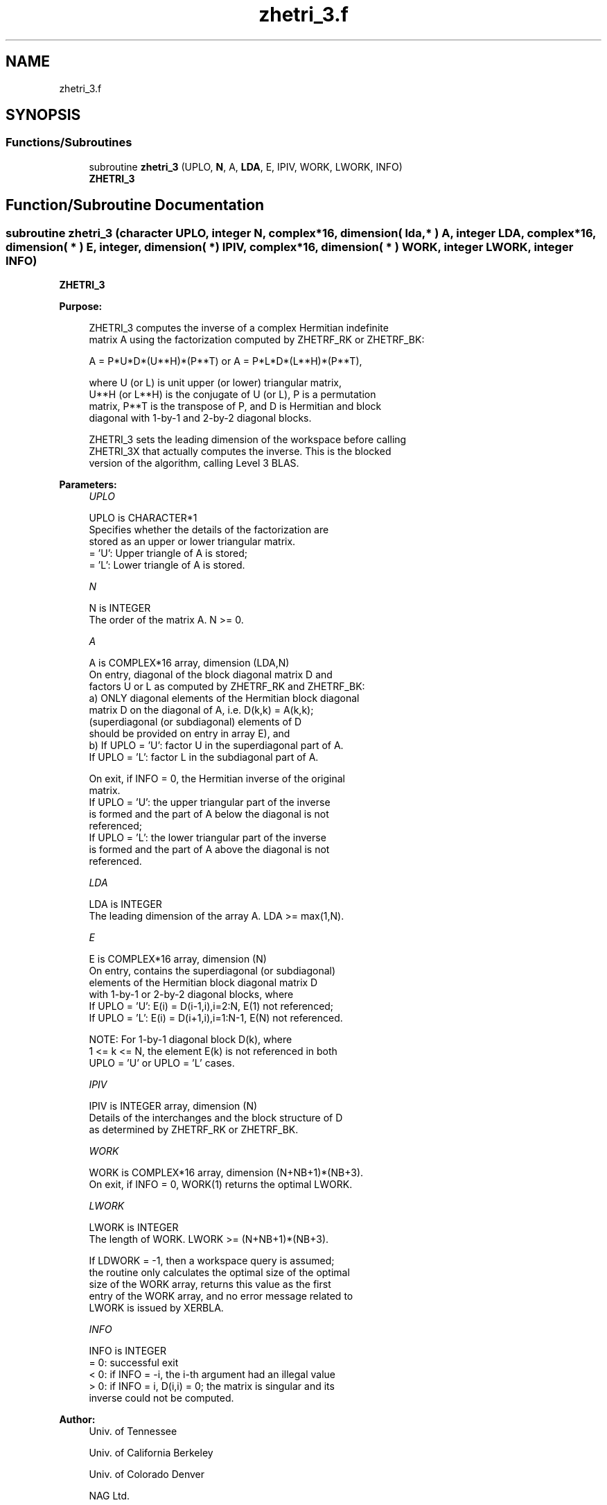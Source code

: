 .TH "zhetri_3.f" 3 "Tue Nov 14 2017" "Version 3.8.0" "LAPACK" \" -*- nroff -*-
.ad l
.nh
.SH NAME
zhetri_3.f
.SH SYNOPSIS
.br
.PP
.SS "Functions/Subroutines"

.in +1c
.ti -1c
.RI "subroutine \fBzhetri_3\fP (UPLO, \fBN\fP, A, \fBLDA\fP, E, IPIV, WORK, LWORK, INFO)"
.br
.RI "\fBZHETRI_3\fP "
.in -1c
.SH "Function/Subroutine Documentation"
.PP 
.SS "subroutine zhetri_3 (character UPLO, integer N, complex*16, dimension( lda, * ) A, integer LDA, complex*16, dimension( * ) E, integer, dimension( * ) IPIV, complex*16, dimension( * ) WORK, integer LWORK, integer INFO)"

.PP
\fBZHETRI_3\fP  
.PP
\fBPurpose: \fP
.RS 4

.PP
.nf
 ZHETRI_3 computes the inverse of a complex Hermitian indefinite
 matrix A using the factorization computed by ZHETRF_RK or ZHETRF_BK:

     A = P*U*D*(U**H)*(P**T) or A = P*L*D*(L**H)*(P**T),

 where U (or L) is unit upper (or lower) triangular matrix,
 U**H (or L**H) is the conjugate of U (or L), P is a permutation
 matrix, P**T is the transpose of P, and D is Hermitian and block
 diagonal with 1-by-1 and 2-by-2 diagonal blocks.

 ZHETRI_3 sets the leading dimension of the workspace  before calling
 ZHETRI_3X that actually computes the inverse.  This is the blocked
 version of the algorithm, calling Level 3 BLAS.
.fi
.PP
 
.RE
.PP
\fBParameters:\fP
.RS 4
\fIUPLO\fP 
.PP
.nf
          UPLO is CHARACTER*1
          Specifies whether the details of the factorization are
          stored as an upper or lower triangular matrix.
          = 'U':  Upper triangle of A is stored;
          = 'L':  Lower triangle of A is stored.
.fi
.PP
.br
\fIN\fP 
.PP
.nf
          N is INTEGER
          The order of the matrix A.  N >= 0.
.fi
.PP
.br
\fIA\fP 
.PP
.nf
          A is COMPLEX*16 array, dimension (LDA,N)
          On entry, diagonal of the block diagonal matrix D and
          factors U or L as computed by ZHETRF_RK and ZHETRF_BK:
            a) ONLY diagonal elements of the Hermitian block diagonal
               matrix D on the diagonal of A, i.e. D(k,k) = A(k,k);
               (superdiagonal (or subdiagonal) elements of D
                should be provided on entry in array E), and
            b) If UPLO = 'U': factor U in the superdiagonal part of A.
               If UPLO = 'L': factor L in the subdiagonal part of A.

          On exit, if INFO = 0, the Hermitian inverse of the original
          matrix.
             If UPLO = 'U': the upper triangular part of the inverse
             is formed and the part of A below the diagonal is not
             referenced;
             If UPLO = 'L': the lower triangular part of the inverse
             is formed and the part of A above the diagonal is not
             referenced.
.fi
.PP
.br
\fILDA\fP 
.PP
.nf
          LDA is INTEGER
          The leading dimension of the array A.  LDA >= max(1,N).
.fi
.PP
.br
\fIE\fP 
.PP
.nf
          E is COMPLEX*16 array, dimension (N)
          On entry, contains the superdiagonal (or subdiagonal)
          elements of the Hermitian block diagonal matrix D
          with 1-by-1 or 2-by-2 diagonal blocks, where
          If UPLO = 'U': E(i) = D(i-1,i),i=2:N, E(1) not referenced;
          If UPLO = 'L': E(i) = D(i+1,i),i=1:N-1, E(N) not referenced.

          NOTE: For 1-by-1 diagonal block D(k), where
          1 <= k <= N, the element E(k) is not referenced in both
          UPLO = 'U' or UPLO = 'L' cases.
.fi
.PP
.br
\fIIPIV\fP 
.PP
.nf
          IPIV is INTEGER array, dimension (N)
          Details of the interchanges and the block structure of D
          as determined by ZHETRF_RK or ZHETRF_BK.
.fi
.PP
.br
\fIWORK\fP 
.PP
.nf
          WORK is COMPLEX*16 array, dimension (N+NB+1)*(NB+3).
          On exit, if INFO = 0, WORK(1) returns the optimal LWORK.
.fi
.PP
.br
\fILWORK\fP 
.PP
.nf
          LWORK is INTEGER
          The length of WORK. LWORK >= (N+NB+1)*(NB+3).

          If LDWORK = -1, then a workspace query is assumed;
          the routine only calculates the optimal size of the optimal
          size of the WORK array, returns this value as the first
          entry of the WORK array, and no error message related to
          LWORK is issued by XERBLA.
.fi
.PP
.br
\fIINFO\fP 
.PP
.nf
          INFO is INTEGER
          = 0: successful exit
          < 0: if INFO = -i, the i-th argument had an illegal value
          > 0: if INFO = i, D(i,i) = 0; the matrix is singular and its
               inverse could not be computed.
.fi
.PP
 
.RE
.PP
\fBAuthor:\fP
.RS 4
Univ\&. of Tennessee 
.PP
Univ\&. of California Berkeley 
.PP
Univ\&. of Colorado Denver 
.PP
NAG Ltd\&. 
.RE
.PP
\fBDate:\fP
.RS 4
November 2017 
.RE
.PP
\fBContributors: \fP
.RS 4

.RE
.PP
November 2017, Igor Kozachenko, Computer Science Division, University of California, Berkeley
.PP
Definition at line 172 of file zhetri_3\&.f\&.
.SH "Author"
.PP 
Generated automatically by Doxygen for LAPACK from the source code\&.
